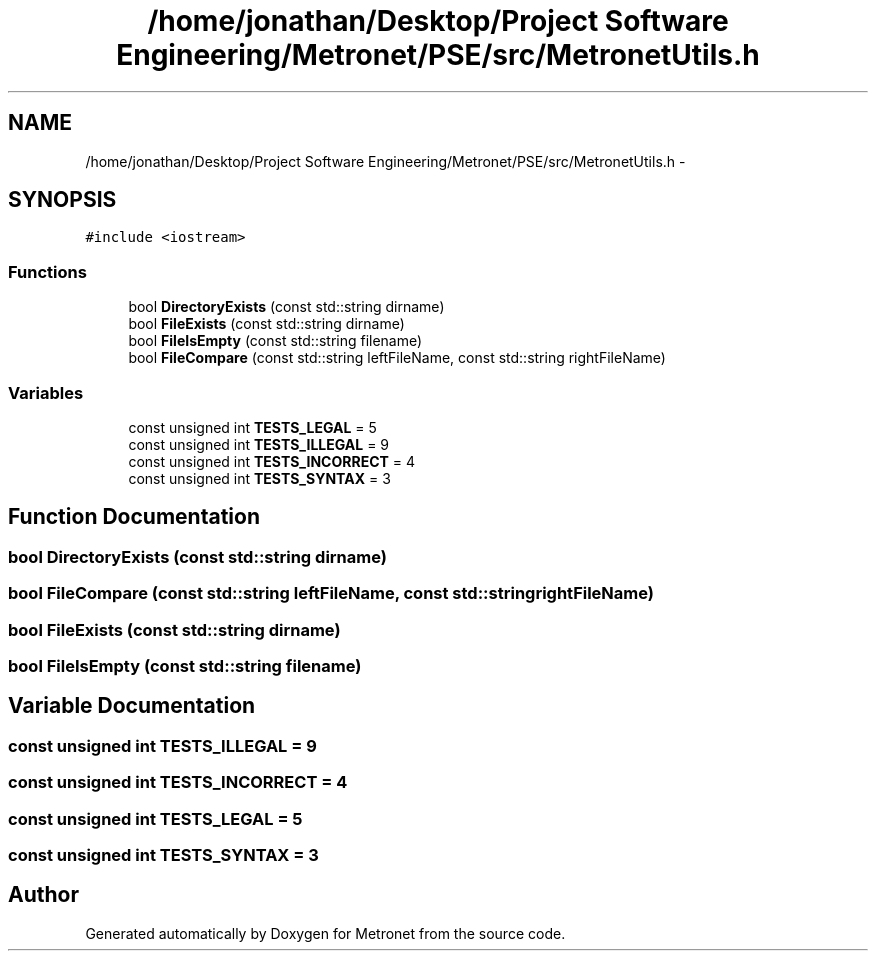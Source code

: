 .TH "/home/jonathan/Desktop/Project Software Engineering/Metronet/PSE/src/MetronetUtils.h" 3 "Fri Apr 28 2017" "Version 1.0" "Metronet" \" -*- nroff -*-
.ad l
.nh
.SH NAME
/home/jonathan/Desktop/Project Software Engineering/Metronet/PSE/src/MetronetUtils.h \- 
.SH SYNOPSIS
.br
.PP
\fC#include <iostream>\fP
.br

.SS "Functions"

.in +1c
.ti -1c
.RI "bool \fBDirectoryExists\fP (const std::string dirname)"
.br
.ti -1c
.RI "bool \fBFileExists\fP (const std::string dirname)"
.br
.ti -1c
.RI "bool \fBFileIsEmpty\fP (const std::string filename)"
.br
.ti -1c
.RI "bool \fBFileCompare\fP (const std::string leftFileName, const std::string rightFileName)"
.br
.in -1c
.SS "Variables"

.in +1c
.ti -1c
.RI "const unsigned int \fBTESTS_LEGAL\fP = 5"
.br
.ti -1c
.RI "const unsigned int \fBTESTS_ILLEGAL\fP = 9"
.br
.ti -1c
.RI "const unsigned int \fBTESTS_INCORRECT\fP = 4"
.br
.ti -1c
.RI "const unsigned int \fBTESTS_SYNTAX\fP = 3"
.br
.in -1c
.SH "Function Documentation"
.PP 
.SS "bool DirectoryExists (const std::string dirname)"

.SS "bool FileCompare (const std::string leftFileName, const std::string rightFileName)"

.SS "bool FileExists (const std::string dirname)"

.SS "bool FileIsEmpty (const std::string filename)"

.SH "Variable Documentation"
.PP 
.SS "const unsigned int TESTS_ILLEGAL = 9"

.SS "const unsigned int TESTS_INCORRECT = 4"

.SS "const unsigned int TESTS_LEGAL = 5"

.SS "const unsigned int TESTS_SYNTAX = 3"

.SH "Author"
.PP 
Generated automatically by Doxygen for Metronet from the source code\&.
